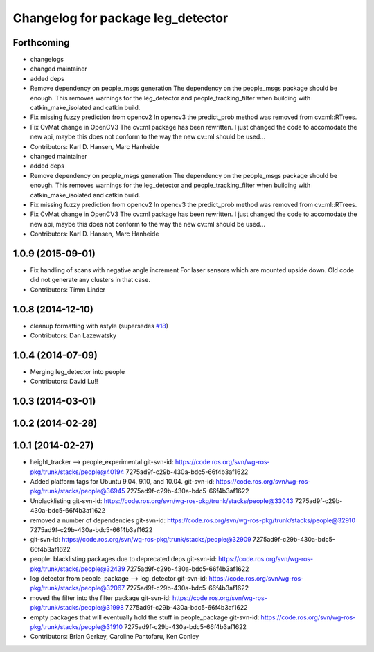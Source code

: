 ^^^^^^^^^^^^^^^^^^^^^^^^^^^^^^^^^^
Changelog for package leg_detector
^^^^^^^^^^^^^^^^^^^^^^^^^^^^^^^^^^

Forthcoming
-----------
* changelogs
* changed maintainer
* added deps
* Remove dependency on people_msgs generation
  The dependency on the people_msgs package should be enough. This removes
  warnings for the leg_detector and people_tracking_filter when building
  with catkin_make_isolated and catkin build.
* Fix missing fuzzy prediction from opencv2
  In opencv3 the predict_prob method was removed from cv::ml::RTrees.
* Fix CvMat change in OpenCV3
  The cv::ml package has been rewritten. I just changed the code to
  accomodate the new api, maybe this does not conform to the way the new
  cv::ml should be used...
* Contributors: Karl D. Hansen, Marc Hanheide

* changed maintainer
* added deps
* Remove dependency on people_msgs generation
  The dependency on the people_msgs package should be enough. This removes
  warnings for the leg_detector and people_tracking_filter when building
  with catkin_make_isolated and catkin build.
* Fix missing fuzzy prediction from opencv2
  In opencv3 the predict_prob method was removed from cv::ml::RTrees.
* Fix CvMat change in OpenCV3
  The cv::ml package has been rewritten. I just changed the code to
  accomodate the new api, maybe this does not conform to the way the new
  cv::ml should be used...
* Contributors: Karl D. Hansen, Marc Hanheide

1.0.9 (2015-09-01)
------------------
* Fix handling of scans with negative angle increment
  For laser sensors which are mounted upside down. Old code did not generate any clusters in that case.
* Contributors: Timm Linder

1.0.8 (2014-12-10)
------------------
* cleanup formatting with astyle (supersedes `#18 <https://github.com/wg-perception/people/issues/18>`_)
* Contributors: Dan Lazewatsky

1.0.4 (2014-07-09)
------------------
* Merging leg_detector into people
* Contributors: David Lu!!

1.0.3 (2014-03-01)
------------------

1.0.2 (2014-02-28)
------------------

1.0.1 (2014-02-27)
------------------
* height_tracker --> people_experimental
  git-svn-id: https://code.ros.org/svn/wg-ros-pkg/trunk/stacks/people@40194 7275ad9f-c29b-430a-bdc5-66f4b3af1622
* Added platform tags for Ubuntu 9.04, 9.10, and 10.04.
  git-svn-id: https://code.ros.org/svn/wg-ros-pkg/trunk/stacks/people@36945 7275ad9f-c29b-430a-bdc5-66f4b3af1622
* Unblacklisting
  git-svn-id: https://code.ros.org/svn/wg-ros-pkg/trunk/stacks/people@33043 7275ad9f-c29b-430a-bdc5-66f4b3af1622
* removed a number of dependencies
  git-svn-id: https://code.ros.org/svn/wg-ros-pkg/trunk/stacks/people@32910 7275ad9f-c29b-430a-bdc5-66f4b3af1622
* git-svn-id: https://code.ros.org/svn/wg-ros-pkg/trunk/stacks/people@32909 7275ad9f-c29b-430a-bdc5-66f4b3af1622
* people: blacklisting packages due to deprecated deps
  git-svn-id: https://code.ros.org/svn/wg-ros-pkg/trunk/stacks/people@32439 7275ad9f-c29b-430a-bdc5-66f4b3af1622
* leg detector from people_package --> leg_detector
  git-svn-id: https://code.ros.org/svn/wg-ros-pkg/trunk/stacks/people@32067 7275ad9f-c29b-430a-bdc5-66f4b3af1622
* moved the filter into the filter package
  git-svn-id: https://code.ros.org/svn/wg-ros-pkg/trunk/stacks/people@31998 7275ad9f-c29b-430a-bdc5-66f4b3af1622
* empty packages that will eventually hold the stuff in people_package
  git-svn-id: https://code.ros.org/svn/wg-ros-pkg/trunk/stacks/people@31910 7275ad9f-c29b-430a-bdc5-66f4b3af1622
* Contributors: Brian Gerkey, Caroline Pantofaru, Ken Conley
